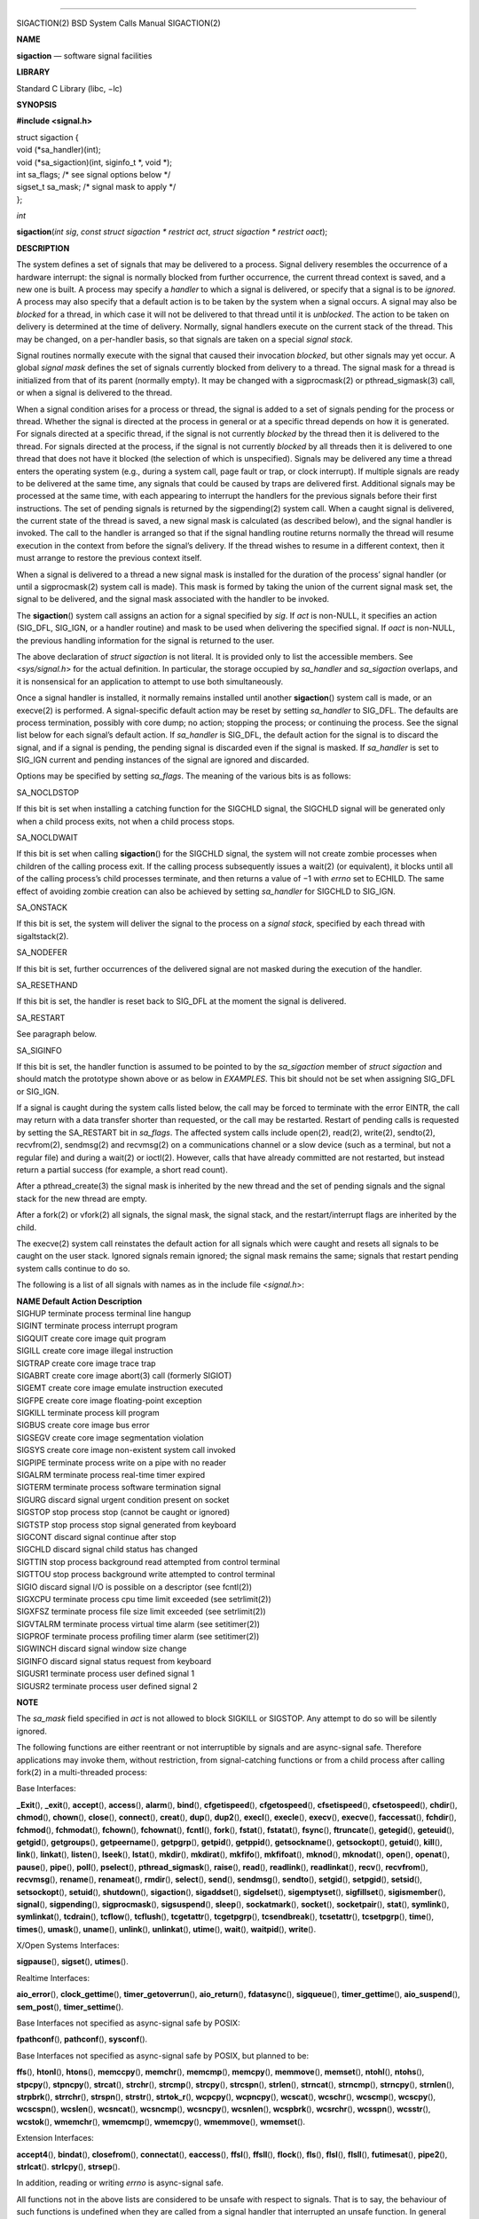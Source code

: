 --------------

SIGACTION(2) BSD System Calls Manual SIGACTION(2)

**NAME**

**sigaction** — software signal facilities

**LIBRARY**

Standard C Library (libc, −lc)

**SYNOPSIS**

**#include <signal.h>**

| struct sigaction {
| void (*sa_handler)(int);
| void (*sa_sigaction)(int, siginfo_t \*, void \*);
| int sa_flags; /\* see signal options below \*/
| sigset_t sa_mask; /\* signal mask to apply \*/
| };

*int*

**sigaction**\ (*int sig*, *const struct sigaction * restrict act*,
*struct sigaction * restrict oact*);

**DESCRIPTION**

The system defines a set of signals that may be delivered to a process.
Signal delivery resembles the occurrence of a hardware interrupt: the
signal is normally blocked from further occurrence, the current thread
context is saved, and a new one is built. A process may specify a
*handler* to which a signal is delivered, or specify that a signal is to
be *ignored*. A process may also specify that a default action is to be
taken by the system when a signal occurs. A signal may also be *blocked*
for a thread, in which case it will not be delivered to that thread
until it is *unblocked*. The action to be taken on delivery is
determined at the time of delivery. Normally, signal handlers execute on
the current stack of the thread. This may be changed, on a per-handler
basis, so that signals are taken on a special *signal stack*.

Signal routines normally execute with the signal that caused their
invocation *blocked*, but other signals may yet occur. A global *signal
mask* defines the set of signals currently blocked from delivery to a
thread. The signal mask for a thread is initialized from that of its
parent (normally empty). It may be changed with a sigprocmask(2) or
pthread_sigmask(3) call, or when a signal is delivered to the thread.

When a signal condition arises for a process or thread, the signal is
added to a set of signals pending for the process or thread. Whether the
signal is directed at the process in general or at a specific thread
depends on how it is generated. For signals directed at a specific
thread, if the signal is not currently *blocked* by the thread then it
is delivered to the thread. For signals directed at the process, if the
signal is not currently *blocked* by all threads then it is delivered to
one thread that does not have it blocked (the selection of which is
unspecified). Signals may be delivered any time a thread enters the
operating system (e.g., during a system call, page fault or trap, or
clock interrupt). If multiple signals are ready to be delivered at the
same time, any signals that could be caused by traps are delivered
first. Additional signals may be processed at the same time, with each
appearing to interrupt the handlers for the previous signals before
their first instructions. The set of pending signals is returned by the
sigpending(2) system call. When a caught signal is delivered, the
current state of the thread is saved, a new signal mask is calculated
(as described below), and the signal handler is invoked. The call to the
handler is arranged so that if the signal handling routine returns
normally the thread will resume execution in the context from before the
signal’s delivery. If the thread wishes to resume in a different
context, then it must arrange to restore the previous context itself.

When a signal is delivered to a thread a new signal mask is installed
for the duration of the process’ signal handler (or until a
sigprocmask(2) system call is made). This mask is formed by taking the
union of the current signal mask set, the signal to be delivered, and
the signal mask associated with the handler to be invoked.

The **sigaction**\ () system call assigns an action for a signal
specified by *sig*. If *act* is non-NULL, it specifies an action
(SIG_DFL, SIG_IGN, or a handler routine) and mask to be used when
delivering the specified signal. If *oact* is non-NULL, the previous
handling information for the signal is returned to the user.

The above declaration of *struct sigaction* is not literal. It is
provided only to list the accessible members. See <*sys/signal.h*> for
the actual definition. In particular, the storage occupied by
*sa_handler* and *sa_sigaction* overlaps, and it is nonsensical for an
application to attempt to use both simultaneously.

Once a signal handler is installed, it normally remains installed until
another **sigaction**\ () system call is made, or an execve(2) is
performed. A signal-specific default action may be reset by setting
*sa_handler* to SIG_DFL. The defaults are process termination, possibly
with core dump; no action; stopping the process; or continuing the
process. See the signal list below for each signal’s default action. If
*sa_handler* is SIG_DFL, the default action for the signal is to discard
the signal, and if a signal is pending, the pending signal is discarded
even if the signal is masked. If *sa_handler* is set to SIG_IGN current
and pending instances of the signal are ignored and discarded.

Options may be specified by setting *sa_flags*. The meaning of the
various bits is as follows:

SA_NOCLDSTOP

If this bit is set when installing a catching function for the SIGCHLD
signal, the SIGCHLD signal will be generated only when a child process
exits, not when a child process stops.

SA_NOCLDWAIT

If this bit is set when calling **sigaction**\ () for the SIGCHLD
signal, the system will not create zombie processes when children of the
calling process exit. If the calling process subsequently issues a
wait(2) (or equivalent), it blocks until all of the calling process’s
child processes terminate, and then returns a value of −1 with *errno*
set to ECHILD. The same effect of avoiding zombie creation can also be
achieved by setting *sa_handler* for SIGCHLD to SIG_IGN.

SA_ONSTACK

If this bit is set, the system will deliver the signal to the process on
a *signal stack*, specified by each thread with sigaltstack(2).

SA_NODEFER

If this bit is set, further occurrences of the delivered signal are not
masked during the execution of the handler.

SA_RESETHAND

If this bit is set, the handler is reset back to SIG_DFL at the moment
the signal is delivered.

SA_RESTART

See paragraph below.

SA_SIGINFO

If this bit is set, the handler function is assumed to be pointed to by
the *sa_sigaction* member of *struct sigaction* and should match the
prototype shown above or as below in *EXAMPLES*. This bit should not be
set when assigning SIG_DFL or SIG_IGN.

If a signal is caught during the system calls listed below, the call may
be forced to terminate with the error EINTR, the call may return with a
data transfer shorter than requested, or the call may be restarted.
Restart of pending calls is requested by setting the SA_RESTART bit in
*sa_flags*. The affected system calls include open(2), read(2),
write(2), sendto(2), recvfrom(2), sendmsg(2) and recvmsg(2) on a
communications channel or a slow device (such as a terminal, but not a
regular file) and during a wait(2) or ioctl(2). However, calls that have
already committed are not restarted, but instead return a partial
success (for example, a short read count).

After a pthread_create(3) the signal mask is inherited by the new thread
and the set of pending signals and the signal stack for the new thread
are empty.

After a fork(2) or vfork(2) all signals, the signal mask, the signal
stack, and the restart/interrupt flags are inherited by the child.

The execve(2) system call reinstates the default action for all signals
which were caught and resets all signals to be caught on the user stack.
Ignored signals remain ignored; the signal mask remains the same;
signals that restart pending system calls continue to do so.

The following is a list of all signals with names as in the include file
<*signal.h*>:

| **NAME Default Action Description**
| SIGHUP terminate process terminal line hangup
| SIGINT terminate process interrupt program
| SIGQUIT create core image quit program
| SIGILL create core image illegal instruction
| SIGTRAP create core image trace trap
| SIGABRT create core image abort(3) call (formerly SIGIOT)
| SIGEMT create core image emulate instruction executed
| SIGFPE create core image floating-point exception
| SIGKILL terminate process kill program
| SIGBUS create core image bus error
| SIGSEGV create core image segmentation violation
| SIGSYS create core image non-existent system call invoked
| SIGPIPE terminate process write on a pipe with no reader
| SIGALRM terminate process real-time timer expired
| SIGTERM terminate process software termination signal
| SIGURG discard signal urgent condition present on socket
| SIGSTOP stop process stop (cannot be caught or ignored)
| SIGTSTP stop process stop signal generated from keyboard
| SIGCONT discard signal continue after stop
| SIGCHLD discard signal child status has changed
| SIGTTIN stop process background read attempted from control terminal
| SIGTTOU stop process background write attempted to control terminal
| SIGIO discard signal I/O is possible on a descriptor (see fcntl(2))
| SIGXCPU terminate process cpu time limit exceeded (see setrlimit(2))
| SIGXFSZ terminate process file size limit exceeded (see setrlimit(2))
| SIGVTALRM terminate process virtual time alarm (see setitimer(2))
| SIGPROF terminate process profiling timer alarm (see setitimer(2))
| SIGWINCH discard signal window size change
| SIGINFO discard signal status request from keyboard
| SIGUSR1 terminate process user defined signal 1
| SIGUSR2 terminate process user defined signal 2

**NOTE**

The *sa_mask* field specified in *act* is not allowed to block SIGKILL
or SIGSTOP. Any attempt to do so will be silently ignored.

The following functions are either reentrant or not interruptible by
signals and are async-signal safe. Therefore applications may invoke
them, without restriction, from signal-catching functions or from a
child process after calling fork(2) in a multi-threaded process:

Base Interfaces:

**\_Exit**\ (), **\_exit**\ (), **accept**\ (), **access**\ (),
**alarm**\ (), **bind**\ (), **cfgetispeed**\ (), **cfgetospeed**\ (),
**cfsetispeed**\ (), **cfsetospeed**\ (), **chdir**\ (), **chmod**\ (),
**chown**\ (), **close**\ (), **connect**\ (), **creat**\ (),
**dup**\ (), **dup2**\ (), **execl**\ (), **execle**\ (), **execv**\ (),
**execve**\ (), **faccessat**\ (), **fchdir**\ (), **fchmod**\ (),
**fchmodat**\ (), **fchown**\ (), **fchownat**\ (), **fcntl**\ (),
**fork**\ (), **fstat**\ (), **fstatat**\ (), **fsync**\ (),
**ftruncate**\ (), **getegid**\ (), **geteuid**\ (), **getgid**\ (),
**getgroups**\ (), **getpeername**\ (), **getpgrp**\ (), **getpid**\ (),
**getppid**\ (), **getsockname**\ (), **getsockopt**\ (),
**getuid**\ (), **kill**\ (), **link**\ (), **linkat**\ (),
**listen**\ (), **lseek**\ (), **lstat**\ (), **mkdir**\ (),
**mkdirat**\ (), **mkfifo**\ (), **mkfifoat**\ (), **mknod**\ (),
**mknodat**\ (), **open**\ (), **openat**\ (), **pause**\ (),
**pipe**\ (), **poll**\ (), **pselect**\ (), **pthread_sigmask**\ (),
**raise**\ (), **read**\ (), **readlink**\ (), **readlinkat**\ (),
**recv**\ (), **recvfrom**\ (), **recvmsg**\ (), **rename**\ (),
**renameat**\ (), **rmdir**\ (), **select**\ (), **send**\ (),
**sendmsg**\ (), **sendto**\ (), **setgid**\ (), **setpgid**\ (),
**setsid**\ (), **setsockopt**\ (), **setuid**\ (), **shutdown**\ (),
**sigaction**\ (), **sigaddset**\ (), **sigdelset**\ (),
**sigemptyset**\ (), **sigfillset**\ (), **sigismember**\ (),
**signal**\ (), **sigpending**\ (), **sigprocmask**\ (),
**sigsuspend**\ (), **sleep**\ (), **sockatmark**\ (), **socket**\ (),
**socketpair**\ (), **stat**\ (), **symlink**\ (), **symlinkat**\ (),
**tcdrain**\ (), **tcflow**\ (), **tcflush**\ (), **tcgetattr**\ (),
**tcgetpgrp**\ (), **tcsendbreak**\ (), **tcsetattr**\ (),
**tcsetpgrp**\ (), **time**\ (), **times**\ (), **umask**\ (),
**uname**\ (), **unlink**\ (), **unlinkat**\ (), **utime**\ (),
**wait**\ (), **waitpid**\ (), **write**\ ().

X/Open Systems Interfaces:

**sigpause**\ (), **sigset**\ (), **utimes**\ ().

Realtime Interfaces:

**aio_error**\ (), **clock_gettime**\ (), **timer_getoverrun**\ (),
**aio_return**\ (), **fdatasync**\ (), **sigqueue**\ (),
**timer_gettime**\ (), **aio_suspend**\ (), **sem_post**\ (),
**timer_settime**\ ().

Base Interfaces not specified as async-signal safe by POSIX:

**fpathconf**\ (), **pathconf**\ (), **sysconf**\ ().

Base Interfaces not specified as async-signal safe by POSIX, but planned
to be:

**ffs**\ (), **htonl**\ (), **htons**\ (), **memccpy**\ (),
**memchr**\ (), **memcmp**\ (), **memcpy**\ (), **memmove**\ (),
**memset**\ (), **ntohl**\ (), **ntohs**\ (), **stpcpy**\ (),
**stpncpy**\ (), **strcat**\ (), **strchr**\ (), **strcmp**\ (),
**strcpy**\ (), **strcspn**\ (), **strlen**\ (), **strncat**\ (),
**strncmp**\ (), **strncpy**\ (), **strnlen**\ (), **strpbrk**\ (),
**strrchr**\ (), **strspn**\ (), **strstr**\ (), **strtok_r**\ (),
**wcpcpy**\ (), **wcpncpy**\ (), **wcscat**\ (), **wcschr**\ (),
**wcscmp**\ (), **wcscpy**\ (), **wcscspn**\ (), **wcslen**\ (),
**wcsncat**\ (), **wcsncmp**\ (), **wcsncpy**\ (), **wcsnlen**\ (),
**wcspbrk**\ (), **wcsrchr**\ (), **wcsspn**\ (), **wcsstr**\ (),
**wcstok**\ (), **wmemchr**\ (), **wmemcmp**\ (), **wmemcpy**\ (),
**wmemmove**\ (), **wmemset**\ ().

Extension Interfaces:

**accept4**\ (), **bindat**\ (), **closefrom**\ (), **connectat**\ (),
**eaccess**\ (), **ffsl**\ (), **ffsll**\ (), **flock**\ (),
**fls**\ (), **flsl**\ (), **flsll**\ (), **futimesat**\ (),
**pipe2**\ (), **strlcat**\ (). **strlcpy**\ (), **strsep**\ ().

In addition, reading or writing *errno* is async-signal safe.

All functions not in the above lists are considered to be unsafe with
respect to signals. That is to say, the behaviour of such functions is
undefined when they are called from a signal handler that interrupted an
unsafe function. In general though, signal handlers should do little
more than set a flag; most other actions are not safe.

Also, it is good practice to make a copy of the global variable *errno*
and restore it before returning from the signal handler. This protects
against the side effect of *errno* being set by functions called from
inside the signal handler.

**RETURN VALUES**

The **sigaction**\ () function returns the value 0 if successful;
otherwise the value −1 is returned and the global variable *errno* is
set to indicate the error.

**EXAMPLES**

There are three possible prototypes the handler may match:

ANSI C:

*void* **handler**\ (*int*);

Traditional BSD style:

*void* **handler**\ (*int*, *int code*, *struct sigcontext \*scp*);

POSIX SA_SIGINFO:

*void* **handler**\ (*int*, *siginfo_t \*info*, *ucontext_t \*uap*);

The handler function should match the SA_SIGINFO prototype if the
SA_SIGINFO bit is set in *sa_flags*. It then should be pointed to by the
*sa_sigaction* member of *struct sigaction*. Note that you should not
assign SIG_DFL or SIG_IGN this way.

If the SA_SIGINFO flag is not set, the handler function should match
either the ANSI C or traditional BSD prototype and be pointed to by the
*sa_handler* member of *struct sigaction*. In practice, FreeBSD always
sends the three arguments of the latter and since the ANSI C prototype
is a subset, both will work. The *sa_handler* member declaration in
FreeBSD include files is that of ANSI C (as required by POSIX), so a
function pointer of a BSD-style function needs to be casted to compile
without warning. The traditional BSD style is not portable and since its
capabilities are a full subset of a SA_SIGINFO handler, its use is
deprecated.

The *sig* argument is the signal number, one of the SIG... values from
<*signal.h*>.

The *code* argument of the BSD-style handler and the *si_code* member of
the *info* argument to a SA_SIGINFO handler contain a numeric code
explaining the cause of the signal, usually one of the SI_... values
from <*sys/signal.h*> or codes specific to a signal, i.e., one of the
FPE_... values for SIGFPE.

The *scp* argument to a BSD-style handler points to an instance of
*struct sigcontext*.

The *uap* argument to a POSIX SA_SIGINFO handler points to an instance
of ucontext_t.

**ERRORS**

The **sigaction**\ () system call will fail and no new signal handler
will be installed if one of the following occurs:

[EINVAL]

The *sig* argument is not a valid signal number.

[EINVAL]

An attempt is made to ignore or supply a handler for SIGKILL or SIGSTOP.

**SEE ALSO**

kill(1), kill(2), ptrace(2), setitimer(2), setrlimit(2), sigaltstack(2),
sigpending(2), sigprocmask(2), sigsuspend(2), wait(2), fpsetmask(3),
setjmp(3), siginfo(3), siginterrupt(3), sigsetops(3), ucontext(3),
tty(4)

**STANDARDS**

The **sigaction**\ () system call is expected to conform to ISO/IEC
9945-1:1990 (‘‘POSIX.1’’). The SA_ONSTACK and SA_RESTART flags are
Berkeley extensions, as are the signals, SIGTRAP, SIGEMT, SIGBUS,
SIGSYS, SIGURG, SIGIO, SIGXCPU, SIGXFSZ, SIGVTALRM, SIGPROF, SIGWINCH,
and SIGINFO. Those signals are available on most BSD−derived systems.
The SA_NODEFER and SA_RESETHAND flags are intended for backwards
compatibility with other operating systems. The SA_NOCLDSTOP, and
SA_NOCLDWAIT flags are featuring options commonly found in other
operating systems. The flags are approved by Version 2 of the Single
UNIX Specification (‘‘SUSv2’’), along with the option to avoid zombie
creation by ignoring SIGCHLD.

BSD June 28, 2018 BSD

--------------

.. Copyright (c) 1990, 1991, 1993
..	The Regents of the University of California.  All rights reserved.
..
.. This code is derived from software contributed to Berkeley by
.. Chris Torek and the American National Standards Committee X3,
.. on Information Processing Systems.
..
.. Redistribution and use in source and binary forms, with or without
.. modification, are permitted provided that the following conditions
.. are met:
.. 1. Redistributions of source code must retain the above copyright
..    notice, this list of conditions and the following disclaimer.
.. 2. Redistributions in binary form must reproduce the above copyright
..    notice, this list of conditions and the following disclaimer in the
..    documentation and/or other materials provided with the distribution.
.. 3. Neither the name of the University nor the names of its contributors
..    may be used to endorse or promote products derived from this software
..    without specific prior written permission.
..
.. THIS SOFTWARE IS PROVIDED BY THE REGENTS AND CONTRIBUTORS ``AS IS'' AND
.. ANY EXPRESS OR IMPLIED WARRANTIES, INCLUDING, BUT NOT LIMITED TO, THE
.. IMPLIED WARRANTIES OF MERCHANTABILITY AND FITNESS FOR A PARTICULAR PURPOSE
.. ARE DISCLAIMED.  IN NO EVENT SHALL THE REGENTS OR CONTRIBUTORS BE LIABLE
.. FOR ANY DIRECT, INDIRECT, INCIDENTAL, SPECIAL, EXEMPLARY, OR CONSEQUENTIAL
.. DAMAGES (INCLUDING, BUT NOT LIMITED TO, PROCUREMENT OF SUBSTITUTE GOODS
.. OR SERVICES; LOSS OF USE, DATA, OR PROFITS; OR BUSINESS INTERRUPTION)
.. HOWEVER CAUSED AND ON ANY THEORY OF LIABILITY, WHETHER IN CONTRACT, STRICT
.. LIABILITY, OR TORT (INCLUDING NEGLIGENCE OR OTHERWISE) ARISING IN ANY WAY
.. OUT OF THE USE OF THIS SOFTWARE, EVEN IF ADVISED OF THE POSSIBILITY OF
.. SUCH DAMAGE.

